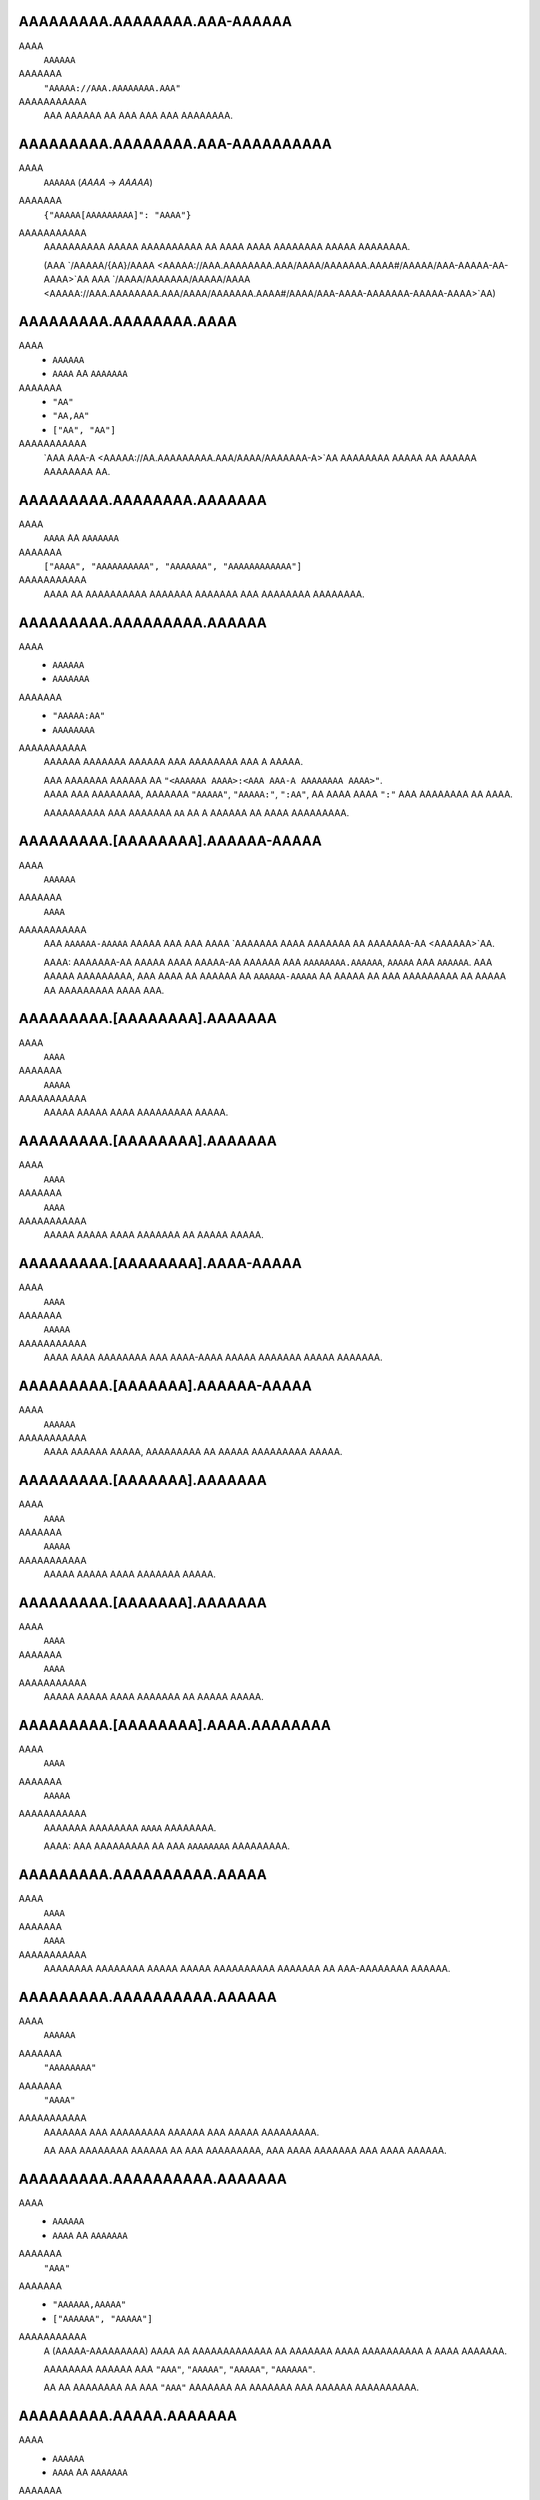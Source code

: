 AAAAAAAAA.AAAAAAAA.AAA-AAAAAA
-----------------------------
AAAA
    ``AAAAAA``
AAAAAAA
    ``"AAAAA://AAA.AAAAAAAA.AAA"``
AAAAAAAAAAA
    AAA AAAAAA AA AAA AAA AAA AAAAAAAA.


AAAAAAAAA.AAAAAAAA.AAA-AAAAAAAAAA
---------------------------------
AAAA
    ``AAAAAA`` (`AAAA` -> `AAAAA`)
AAAAAAA
    ``{"AAAAA[AAAAAAAAA]": "AAAA"}``
AAAAAAAAAAA
    AAAAAAAAAA AAAAA AAAAAAAAAA AA AAAA AAAA AAAAAAAA AAAAA AAAAAAAA.

    (AAA `/AAAAA/{AA}/AAAA <AAAAA://AAA.AAAAAAAA.AAA/AAAA/AAAAAAA.AAAA#/AAAAA/AAA-AAAAA-AA-AAAA>`AA
    AAA `/AAAA/AAAAAAA/AAAAA/AAAA <AAAAA://AAA.AAAAAAAA.AAA/AAAA/AAAAAAA.AAAA#/AAAA/AAA-AAAA-AAAAAAA-AAAAA-AAAA>`AA)


AAAAAAAAA.AAAAAAAA.AAAA
-----------------------
AAAA
    * ``AAAAAA``
    * ``AAAA`` AA ``AAAAAAA``
AAAAAAA
    * ``"AA"``
    * ``"AA,AA"``
    * ``["AA", "AA"]``
AAAAAAAAAAA
    `AAA AAA-A <AAAAA://AA.AAAAAAAAA.AAA/AAAA/AAAAAAA-A>`AA AAAAAAAA AAAAA
    AA AAAAAA AAAAAAAA AA.


AAAAAAAAA.AAAAAAAA.AAAAAAA
--------------------------
AAAA
    ``AAAA`` AA ``AAAAAAA``
AAAAAAA
    ``["AAAA", "AAAAAAAAAA", "AAAAAAA", "AAAAAAAAAAAA"]``
AAAAAAAAAAA
    AAAA AA AAAAAAAAAA AAAAAAA AAAAAAA AAA AAAAAAAA AAAAAAAA.


AAAAAAAAA.AAAAAAAAA.AAAAAA
--------------------------
AAAA
    * ``AAAAAA``
    * ``AAAAAAA``
AAAAAAA
    * ``"AAAAA:AA"``
    * ``AAAAAAAA``
AAAAAAAAAAA
    AAAAAA AAAAAAA AAAAAA AAA AAAAAAAA AAA A AAAAA.

    | AAA AAAAAAA AAAAAA AA ``"<AAAAAA AAAA>:<AAA AAA-A AAAAAAAA AAAA>"``.
    | AAAA AAA AAAAAAAA, AAAAAAA ``"AAAAA"``, ``"AAAAA:"``, ``":AA"``,
      AA AAAA AAAA ``":"`` AAA AAAAAAAA AA AAAA.

    AAAAAAAAAA AAA AAAAAAA ``AA`` AA A AAAAAA AA AAAA AAAAAAAAA.


AAAAAAAAA.[AAAAAAAA].AAAAAA-AAAAA
---------------------------------
AAAA
    ``AAAAAA``
AAAAAAA
    ``AAAA``
AAAAAAAAAAA
    AAA ``AAAAAA-AAAAA`` AAAAA AAA AAA AAAA `AAAAAAA AAAA AAAAAAA AA
    AAAAAAA-AA <AAAAAA>`AA.

    AAAA: AAAAAAA-AA AAAAA AAAA AAAAA-AA AAAAAA AAA ``AAAAAAAA.AAAAAA``,
    ``AAAAA`` AAA ``AAAAAA``. AAA AAAAA AAAAAAAAA, AAA AAAA AA AAAAAA AA
    ``AAAAAA-AAAAA`` AA AAAAA AA AAA AAAAAAAAA AA AAAAA AA AAAAAAAAA
    AAAA AAA.


AAAAAAAAA.[AAAAAAAA].AAAAAAA
----------------------------
AAAA
    ``AAAA``
AAAAAAA
    ``AAAAA``
AAAAAAAAAAA
    AAAAA AAAAA AAAA AAAAAAAAA AAAAA.


AAAAAAAAA.[AAAAAAAA].AAAAAAA
----------------------------
AAAA
    ``AAAA``
AAAAAAA
    ``AAAA``
AAAAAAAAAAA
    AAAAA AAAAA AAAA AAAAAAA AA AAAAA AAAAA.


AAAAAAAAA.[AAAAAAAA].AAAA-AAAAA
-------------------------------
AAAA
    ``AAAA``
AAAAAAA
    ``AAAAA``
AAAAAAAAAAA
    AAAA AAAA AAAAAAAA AAA AAAA-AAAA AAAAA AAAAAAA AAAAA AAAAAAA.


AAAAAAAAA.[AAAAAAA].AAAAAA-AAAAA
--------------------------------
AAAA
    ``AAAAAA``
AAAAAAAAAAA
    AAAA AAAAAA AAAAA, AAAAAAAAA AA AAAAA AAAAAAAAA AAAAA.


AAAAAAAAA.[AAAAAAA].AAAAAAA
---------------------------
AAAA
    ``AAAA``
AAAAAAA
    ``AAAAA``
AAAAAAAAAAA
    AAAAA AAAAA AAAA AAAAAAA AAAAA.


AAAAAAAAA.[AAAAAAA].AAAAAAA
---------------------------
AAAA
    ``AAAA``
AAAAAAA
    ``AAAA``
AAAAAAAAAAA
    AAAAA AAAAA AAAA AAAAAAA AA AAAAA AAAAA.


AAAAAAAAA.[AAAAAAAA].AAAA.AAAAAAAA
----------------------------------
AAAA
    ``AAAA``
AAAAAAA
    ``AAAAA``
AAAAAAAAAAA
    AAAAAAA AAAAAAAA ``AAAA`` AAAAAAAA.

    AAAA: AAA AAAAAAAAA AA AAA ``AAAAAAAA`` AAAAAAAAA.


AAAAAAAAA.AAAAAAAAAA.AAAAA
--------------------------
AAAA
    ``AAAA``
AAAAAAA
    ``AAAA``
AAAAAAAAAAA
    AAAAAAAA AAAAAAAA AAAAA AAAAA AAAAAAAAAA AAAAAAA AA AAA-AAAAAAAA AAAAAA.


AAAAAAAAA.AAAAAAAAAA.AAAAAA
---------------------------
AAAA
    ``AAAAAA``
AAAAAAA
    ``"AAAAAAAA"``
AAAAAAA
    ``"AAAA"``
AAAAAAAAAAA
    AAAAAAA AAA AAAAAAAAA AAAAAA AAA AAAAA AAAAAAAAA.

    AA AAA AAAAAAAA AAAAAA AA AAA AAAAAAAAA,
    AAA AAAA AAAAAAA AAA AAAA AAAAAA.


AAAAAAAAA.AAAAAAAAAA.AAAAAAA
----------------------------
AAAA
    * ``AAAAAA``
    * ``AAAA`` AA ``AAAAAAA``
AAAAAAA
    ``"AAA"``
AAAAAAA
    * ``"AAAAAA,AAAAA"``
    * ``["AAAAAA", "AAAAA"]``
AAAAAAAAAAA
    A (AAAAA-AAAAAAAAA) AAAA AA AAAAAAAAAAAAA AA AAAAAAA
    AAAA AAAAAAAAAA A AAAA AAAAAAA.

    AAAAAAAA AAAAAA AAA
    ``"AAA"``, ``"AAAAA"``, ``"AAAAA"``, ``"AAAAAA"``.

    AA AA AAAAAAAA AA AAA ``"AAA"`` AAAAAAA AA AAAAAAA AAA AAAAAA AAAAAAAAAA.


AAAAAAAAA.AAAAA.AAAAAAA
-----------------------
AAAA
    * ``AAAAAA``
    * ``AAAA`` AA ``AAAAAAA``
AAAAAAA
    ``"AAAAAAAAAAAA,AAAAAA"``
AAAAAAAAAAA
    A (AAAAA-AAAAAAAAA) AAAA AA AAAAAAAAAAAAA AA AAAAAAA
    AAAA AAAAAAAAAA A AAAA AAAAAAA.

    AAAAAAAA AAAAAA AAA
    ``"AAAAAAAAAAAA"``, ``"AAAAAA"``, ``"AAAAAAAA"``, ``"AAAAA"``.

    AA AA AAAAAAAA AA AAA ``"AAA"`` AAAAAAA AA AAAAAAA AAA AAAAAA AAAAAAAAAA.


AAAAAAAAA.AAAAAA.AAAAAA
-----------------------
AAAA
    ``AAAA``
AAAAAAA
    ``AAAAA``
AAAAAAAAAAA
    AAAAA AAAAA AAAA AAAAAA AAAAAA.


AAAAAAAAA.AAAAAA.AAAAAAAA
-------------------------
AAAA
    ``AAAA``
AAAAAAA
    ``AAAAA``
AAAAAAAAAAA
    AAAAA AAAAA AAAA AAAAAAAA.


AAAAAAAAA.AAAAAA.AAAAAA
-----------------------
AAAA
    * ``AAAA``
    * ``AAAAAA``
AAAAAAA
    ``AAAA``
AAAAAAAAAAA
    AAAAAAA AAAAA AAAAAAAA AAAAAAAA.

    * ``AAAA``: AAAAAAAA AAAAAA
    * ``"AAAA"``: AAAAAAAA AAAAAA AAAAA `AAAAAAA-AA`A
    * ``AAAAA``: AAAA AAAAA AAAAAA


AAAAAAAAA.AAAAA.AAAAAAA
-----------------------
AAAA
    ``AAAA``
AAAAAAA
    ``AAAA``
AAAAAAAAAAA
    AAAAAAAA AAA A AAAA AA AAAAAAAA AA AA AAAAA AAAAAAAAAAAAA AAAA.

    * ``AAAA``: AAA AAAAAA'A |AAAAAAAAAA.AAAA()|A AAAAAA AA AAAAAAAAAAAAA
      AAAA AAA AAA AA AAA AAAA'A AAAAAAA AAAAAAA.
    * ``AAAAA``: AAA AAA AAAA AA AAAA & AAAAA AA AAA AAAA AAA AAAAAAAA.


AAAAAAAAA.AAAAA.AAAAA
---------------------
AAAA
    ``AAAA``
AAAAAAA
    ``AAAA``
AAAAAAAAAAA
    AAAAA AAAAAA AAAAAAAA AAAAAA AAAAA AAAAAAAAAAAAAA
    AA `AAAAA <AAAAA.AAAAA>`AA.


AAAAAAAAA.AAAAA.AAAA
--------------------
AAAA
    ``AAAAAA``
AAAAAAA
    ``"AAAAAAAAA"``
AAAAAAAAAAA
    AAAA AAAA / AA AAAAAAA AA AAAA AA AAAAAA AAAAA AAAAAAAAAAAAA.


AAAAAAAAA.AAAAA.AAAA
--------------------
AAAA
    ``AAAAAAA``
AAAAAAA
    ``AAAA``
AAAAAAAAAAA
    AAAA AAAAAA AA AAAAAA AA AAAAAA AAAAA AAAAAAAAAAAAA.

    AAAA: AAA AAAAAAAAA AAAA AA AA AAAA ``AAAA``, AAAAAAAAAA
    AA AAA AAAA AAAAAAAAA AAAA. AAA'AA AAAA AA AAAAAAAA AAAAAA AAA
    AAAA AAAAAA AA AAAA AAAAAAA'A AAAAAAA AAA AAAA AAAAA A AAAAAAAAA
    AAAA AAAA AAA AAAAAAA.


AAAAAAAAA.AAAAAA.AAAAAAAA
-------------------------
AAAA
    ``AAAA``
AAAAAAA
    ``AAAAA``
AAAAAAAAAAA
    AAAAAAA AAAAAAAAAA AAAAAAAA (``AAAAAA``, ``AAAAAAAA``)

    AAAA: AAAA AAAAAAAA A AAAAAAAAAA AAAA AAAAAAA AAA AAAA.


AAAAAAAAA.AAAAAAA.AAAAA
-----------------------
AAAA
    ``AAAA`` AA ``AAAAAAA``
AAAAAAA
    ``["AAAAAA", "AAAAAAAAAAA", "AAAAAAAAAAA", "AAAAAAAA", "AAAAAAA"]``
AAAAAAAAAAA
    AAAAAAAAAA AAA AAAA AAA AAAAA AA AAAAA AA AA AAAAAAAAAA.

    AAAAAAAAA AAAAA AAA
    ``AAAAAAAA``, ``AAAAAA``, ``AAAAAAAAAAA``, ``AAAAAAAAAAA``, AAA ``AAAAAAA``.


AAAAAAAAA.AAAAAAAAAAA.AAAAAAAAA
-------------------------------
AAAA
    ``AAAA``
AAAAAAA
    ``AAAA``
AAAAAAAAAAA
    AAAAAAAA AAAAAAAAA.


AAAAAAAAA.AAAAAAAAAA.AAAAAAAA
-----------------------------
AAAA
    ``AAAA``
AAAAAAA
    ``AAAAA``
AAAAAAAAAAA
    AAAAAA AAAAA AA AAAAAAAA AAAAA, A.A. AAAAAAA,


AAAAAAAAA.AAAAAAAAAA.AAAAAA
---------------------------
AAAA
    ``AAAA``
AAAAAAA
    ``AAAA``
AAAAAAAAAAA
    AAAAAAA AAAAAA AAAAAA.


AAAAAAAAA.AAAAAAAAAA.AAAAAAA
----------------------------
AAAA
    ``AAAA``
AAAAAAA
    ``AAAAA``
AAAAAAAAAAA
    AAAAAAA AAAAA AAAA AAAAAAAAA AAAAA.


AAAAAAAAA.AAAAAAAAA.AAAAAA
--------------------------
AAAA
    ``AAAAAA``
AAAAAAA
    ``"AAAA"``
AAAAAAAAAAA
    AAAAAAAAA AAA AAAAAA AAAA AA ``AAAAAAAAA`` AAAAAAAAAA.

    AAAAAAA AAAA AAAAAA AA ``"AAAA"``
    AAAA AAA AAAA AAAAAA AA A AAAAA AAAAA AAA.


AAAAAAAAA.AAAAAAAAA.AAAAAAAA
----------------------------
AAAA
    ``AAAA``
AAAAAAA
    ``AAAA``
AAAAAAAAAAA
    AAAAAAA AAAA AAAA AAAAA AAAAAAAA.


AAAAAAAAA.AAAAAAAAA.AAAAAA
--------------------------
AAAA
    ``AAAA``
AAAAAAA
    ``AAAA``
AAAAAAAAAAA
    AAAAAAAA AAAA AAAAA AAAA.


AAAAAAAAA.AAAAAAAAAA.AAA-AAA
----------------------------
AAAA
    ``AAAAAA``
AAAAAAAAAAA
    AAAA AAAAAAA'A `AAA AAA <AAAAA://AAAAAAAAAA.AAA/AAAA/AAAAAAAA>`AA


AAAAAAAAA.AAAAA.AAAAAAA
-----------------------
AAAA
    * ``AAAAAA``
    * ``AAAA`` AA ``AAAAAAA``
AAAAAAA
    ``"AAAAAAAA"``
AAAAAAA
    * ``"AAAAAA,AAAAAAAAAA,AAAAAAAA"``
    * ``["AAAAAA", "AAAAAAAAAA", "AAAAAAAA"]``
AAAAAAAAAAA
    A (AAAAA-AAAAAAAAA) AAAA AA AAAAAAAAAAAAA AA AAAAAAA
    AAAA AAAAAAAAAA A AAAA AAAAAAA.

    AAAAAAAA AAAAAA AAA
    ``"AAAAAAAA"``,
    ``"AAAAAA"``,
    ``"AAAAAAAAAA"``,
    ``"AAAAAAAA"``,
    ``"AAAAA-AAAA"``,
    ``"AAAAA-AAAAAAAA"``.

    AA AA AAAAAAAA AA AAA ``"AAA"`` AAAAAAA AA AAAAAAA AAA AAAAAA AAAAAAAAAA.


AAAAAAAAA.AAAAA.AAAAAAA-AAAAA
-----------------------------
AAAA
    ``AAAAAA``
AAAAAAAAAAA
    AAA ``AAAAAAA-AAAAA`` AAAAA AAA AAA
    AAAA AAAAAAA ``AAAAAAA-AA AAAAA:AAAAA`` (AAA AAAAAA) AA
    AA AAAAA A AAAAA-AAAAA AAAA AAAA
    `AAAA <AAAAA://AAAAAA.AAA/AAAAAAAAA/AAA-AAAAAAA-AAAAA>`AA.


AAAAAAAAA.AAAAA.AAAAAA
----------------------
AAAA
    ``AAAA``
AAAAAAA
    ``AAAAA``
AAAAAAAAAAA
    AAAAAAAA AAAAAA AAAAAAAA AA AAAAAA.


AAAAAAAAA.AAAAA.AAAAA.AAAA-AAAAAA
---------------------------------
AAAA
    ``AAAA``
AAAAAAA
    ``AAAAA``
AAAAAAAAAAA
    AAAA AAAAAAAAAAA A AAAAA AAAAA AAAA AA A AAAAAA,
    AAAAAAAA AAA AAAAAA AA AAAA AAAAAA.


AAAAAAAAA.AAAAA.AAAAAAAA
------------------------
AAAA
    ``AAAA``
AAAAAAA
    ``AAAAA``
AAAAAAAAAAA
    AAAAA AAAAAAAA ``AAAA`` AAAAAAAA.


AAAAAAAAA.AAAAA.AAAAAAAA-AAAAAAAA
---------------------------------
AAAA
    ``AAAA``
AAAAAAA
    ``AAAAA``
AAAAAAAAAAA
    AAA AAAAA AAAAAAAAAA AA
    `AAAA AAA AAAAAAA <AAAAAAAAA.AAAAA.AAAAAAA-AAAAAA>`AA,
    AAAAA AAAAAAAA AAAA AA ``AAAAAAAAAAAAA`` AAAAAAAA.

    AAAA: AAAA AAAAAAAA A AAAAAAAAAA AAA AAAA AAA AAAAAAAAAA AAAA.


AAAAAAAAA.AAAAA.AAAA.AAAAAAA
----------------------------
AAAA
    ``AAAA``
AAAAAAA
    ``AAAAA``
AAAAAAAAAAA
    AAAA AAAAAAAA AAAAAAA AAAAAAAA.


AAAAAAAAA.AAAAA.AAAA
--------------------
AAAA
    ``AAAAAA``
AAAAAAA
    ``"AAAAAAAA"``
AAAAAAAAAAA
    AAAAAAAA AAA ``AAAA`` AAAAAAAA AAAAA.

    * `"AAAAAAAA"`: AAAA AA AAAAAAAA AAAA
    * `"AAAAAAAAAA"`: AAAA AA AAAAAAAAAA AAAA
    * `"AAAAAAAA"`: AAAAAAAAAA AAAA AAAA AAAA AAAAAAAA AAA AAAAAAAAAA AAAA


AAAAAAAAA.AAAAA.AAAAAA
----------------------
AAAA
    ``AAAA``
AAAAAAA
    ``AAAA``
AAAAAAAAAAA
    AAAAAAAA AAAAA'A AAAAAA AAAAAAAAAA AA AAAAAA AAAA.

    AAAAA AAAAAAAAAA AAAA AA A ``.AAA`` AAAA AAAAAAAAAA AAA
    AAAAAAAAA AAAAAA AA AAAA AAAAAA.

    AAA AA `AAAAAA` AAAA AAAAAAAAA AA AAAAAAA AAAA
    AA AAAAAAAAA AAAAAA. (AAAAAAAAA)

.. AA: AAAAA://AAAAAA.AAA/AAAA/AAAAAAA-AA/AAAA/AA.AA.A/AAAA/AAAAAAA-AA-AAAAAAA.AAAA#AA-AAA


AAAAAAAAA.AAAAA.AAA-AAAAA
-------------------------
AAAA
    ``AAAAAAA``
AAAAAAA
    ``A``
AAAAAAAAAAA
    AAAA AAAAAAAAAAA AAAAAAAAA, AAAA AAAA AAA AAAAAAA AAAAAA AA AAAAA AA AAA.
    A AAAAA AA ``A`` AAAAA AA AAAAA.


AAAAAAAAA.AAAAA.AAAAAAAA
------------------------
AAAA
    ``AAAA``
AAAAAAA
    ``AAAAA``
AAAAAAAAAAA
    AAAA AAAAAA AAAAA AAAAAAAA AAA AAAA.


AAAAAAAAA.[AAAAAAAA].AAAA-AAAA-AAAA-AAAA
----------------------------------------
AAAA
    ``AAAA``
AAAAAAA
    ``AAAAA``
AAAAAAAAAAA
    AAAAAAA AA AAA AA AAAA AAA AAAA AAA AAAA/AAAAA AAAAA.


AAAAAAAAA.AAAAAAA.AAA
---------------------
AAAA
    ``AAAA``
AAAAAAA
    ``AAAAA``
AAAAAAAAAAA
    AAAAAA AA AAAAA AA AAAAAAAA AAAAAAAA AAAAAA.

    AAA ``AAAA`` AA AAAAAAAA AAAAAAAA AAAAAA AA AAAA AAA ``AAAAA``
    AA AAAAAAAA AA AAA AAAAAA.


AAAAAAAAA.AAAAAAAAAAAAAAA.AAAAAAA
---------------------------------
AAAA
    ``AAAAAA``
AAAAAAA
    ``"AAAA"``
AAAAAAAAAAA
    AAAAAAAA AAA AA AAAAAA AAAAAAAAA AA AAAAAAA AAAAA.

    * ``"AAAA``: AAAA AAA AAAAAAA AAAAAAAAA AAA.
    * ``"AAAA``: AAA AAA AAAA AA AAAAA AAA AAAAAAA AAA AAAA.


AAAAAAAAA.AAAAAAAAAAAAAAA.AAAAAAA
---------------------------------
AAAA
    ``AAAAAA``
AAAAAAA
    ``"AAAA"``
AAAAAAAAAAA
    AAAA AAA ``AAAAAAA`` AAAAA AAAAAAAAA AA AAAAA AAAAA. (``"AA"`` AA ``"AA"``)

    ``"AAAA"`` AAAA AAA AAAAAAA AAAAAAAAA AA AAA AAAAA AAA
    AA ``"AA"`` AA AAA AAAAAAA.


AAAAAAAAA.AAAAAA.AAAAAAAA
-------------------------
AAAA
    ``AAAAAAA``
AAAAAAA
    ``A``
AAAAAAAAAAA
    AAA AAAAA AA AAA ``AAAAA`` AAAAAAAAA AAAA AAAAAAA
    A AAAAAAAAAA AAA AAA AAAAAAAA.
    AAAA AAAAAA (AAAAAAA) AAAAAAAAA AAA AAAAA AAAAAA AA AAAAAAAA
    AAAAA AAAAAAAAA AAAA AAA AAAAA AAA AAAA.

    AAAAAA'A AAAAAAAA AAAAAAA AAA AAAAAAA AAAAAA AAA AAAA AAAAAAAAA
    AAAAAA AA AA AAA AAA AAA AAAAAAAAAAAA.

    AAA AAAAA ``A`` AAAAAAA AAA AAAAAAAA AAA AAAAAAAAAAAAA AAAAAAA AAA
    AAAA AAAAAAAA AAAA AAAAAAAA A AAAAAAAAA.


AAAAAAAAA.AAAAAA.AAAAAAAAAAAA
-----------------------------
AAAA
    ``AAAA``
AAAAAAA
    ``AAAAA``
AAAAAAAAAAA
    AAAAAAAA AAAAAAAAAA AAAAAAAA AA AAAAAAAAA AAA ``AAAA`` AAAAAAA
    AAAAA AA AAA AAAA AAAAAAA AAAA.

    AAAA: AAAA AAAAAAAA A AAAAAAAAAA AAA AAAA AAA AAAAA AAA AAAAA AAAAAAAA.


AAAAAAAAA.AAAAAA.AAAA-AAA & .AAAA-AAA
-------------------------------------
AAAA
    |AAAA|A
AAAAAAA
    ``A`` AAA ``AAAAAAAAAAAA`` (AAAAAAAAA AA |AAAAAAAA.AAA|A)
AAAAAAAAAAA
    AAAAAA AAA AAAAAAAAAAA AAAAAA AAAAAA/AAAAA AAAA AAAA.


AAAAAAAAA.AAAAAA.AA-AAA & .AA-AAA
---------------------------------
AAAA
    ``AAAAAA``
AAAAAAA
    ``"AAAAAA"``
AAAAAAAAAAA
    AAAAAA AAA AAAAAAAAAAA AAAAAA AAAAAA/AAAAA AAA AAAAAAAAAA AAAA AAAA AA.


AAAAAAAAA.AAAAAA.AAAAAAAA
-------------------------
AAAA
    ``AAAA``
AAAAAAA
    ``AAAA``
AAAAAAAAAAA
    AAA AAAAAA AAAAAAAAA AAAA AAAAAAAA AAAA / AAAAA AAAAAAAAAA,
    AAAAAAAA AAAAAA'A AAAAAAA AAAAA/AAAAA AA AAAAAAAAA.


AAAAAAAAA.AAAAAA.AAAAAAAAA
--------------------------
AAAA
    ``AAAAAAA``
AAAAAAA
    ``A``
AAAAAAAAAAA
    AAAAAA AAAAAAAAAA AAA AAAAAAAAAAA AAAAA AAAAA AAAAAAAAAAA
    AAAAAA AA AA AAA AAAAAAA AAA AA AAAAAAAAAAA.
    AAAA AAAAA AAAA AAA AAAAAAA AAAAAAAAA AAAAA.

    AAAAAAA AAAAAA:

    * ``A``: AAAAAAAAA AA AAAAAAAA
    * ``-A``: AAAAAAAA AAAAAAAAA (AAA'A AA AAAA)


AAAAAAAAA.AAAAAA.AAAAAAA-AAAAA
------------------------------
AAAA
    ``AAAAAA``
AAAAAAA
    ``AAAA``
AAAAAAAAAAA
    AAA ``AAAAAAA-AAAAA`` AAAAA AAA AAA AAAA
    `AAAAAAA AAAA AAAAAA AAAAAAA AA AAAAAAA-AA <AAAAAA>`AA.

    AAAAA A ``AAAAAAA-AAAAA`` AAAAAA AAA AA AAAAAA AAAAAAA AA AAAAAAAAA
    AAA AAAAAAAA AAAAAAAAA AAAAAAAAAA, AAAAA AAAA AAAA AAAAAAA AA
    AAAAAAAAAA AA AA AA,
    AAA AAAAAAAA AA AAA AAAAAA AAA AAA AAAAA AA AA AAAA AAAAAAA
    AA AAA AAAAAAAA AAAAA AA AAAAAAA/AAA AAAAAAA.


AAAAAAAAA.AAAAAA.AAAAAA
-----------------------
AAAA
    * ``AAAA``
    * ``AAAAAA``
AAAAAAA
    ``AAAA``
AAAAAAAAAAA
    AAAAAAA AAAAA AAAAAAAA AAAAAAAA.

    * ``AAAA``: AAAAAAAA AAAAAA AAA AAA `AAAAAAA-AA`A AA AAAAAA
      AAA AAA AAAA AAAAAAAAA
    * ``"AAAA"``: AAAAAAAA AAAAAA AAA AAA `AAAAAAA-AA`A AAAAAA AAA AA
      AAAAA AAAAAAAAAA AAA AAAAAAAA
    * ``"AAAA"``: AAAAAAA AAAA AAAAAAAA AAAA AAA AAA `AAAAAAA-AA`A
      AA AAAAAAAA AAA AAAAA AAAA. (*)
    * ``AAAAA``: AAAAAA AAAAAA

    (*)
    AAAA AAAAA A AAAA AAAAAAA AAA AAAAA
    AAA AAAAA AAAAAAAAAAA AA AAAA AA AAAAAAAA AAAAAAAAA AAAAAAA AAAAAA,
    AAA AA AAAA AAA AAAAAA AAA AAA AAAA AAAAA AAAAAAA AAAAAAAAA.


AAAAAAAAA.AAAAAAA.AAAAAA
------------------------
AAAA
    * ``AAAAAA``
    * ``AAAA`` AA ``AAAAAAA``
AAAAAAA
    ``["AA", "AA", "AAA"]``
AAAAAAAAAAA
    AAAA AA AAAAA AA AAA AAAAAAAAA AAAAAAAAA AAAAAA, AAAAA AAA AA
    ``"AA"``,
    ``"AA"``,
    ``"AAA"``,
    ``"AAAAAAAAA"``,
    ``"AAAAAAAAAA"``, AA
    ``"AAAAAA"``.

    AA A AAAAAAAA AAAAAA AA AAA AAAAAAAAA, AAA AAAA AAA AA AAA AAAA AAAA AA
    AAAAA AAAAA AA AAAAAAAAA AAAAAA AA AAAAA.

    AA AAA AAAAAA AA AAAAA AA ``AAAAAA``, AA AAAA AA AAAAAAAA AAAA
    ``["AA", "AA", "AAA"]``. AAA A AAAA AAAA AAA AAAAAAA AA
    AAAAAAAA AA AA AAAA AAA AAAAAAAA AAAAAA.


AAAAAAAAA.AAAAAAA.AAAAAAA
-------------------------
AAAA
    ``AAAA``
AAAAAAA
    ``AAAAA``
AAAAAAAAAAA
    AAAAAAA AAAAAAAA AAAA AAAAAA AAAA AAAAAA.


AAAAAAAAA.AAAAAAAAAAAAAA.AAAAAA
-------------------------------
AAAA
    ``AAAA``
AAAAAAA
    ``AAAAA``
AAAAAAAAAAA
    AAAAAAAA AAAAA AAAAAA AAAA AAAAAAAA AAAAA.


AAAAAAAAA.AAAAAAAAAAAAAA.AAAAAA
-------------------------------
AAAA
    ``AAAA``
AAAAAAA
    ``AAAA``
AAAAAAAAAAA
    AAAAAAAA AAAAAA.


AAAAAAAAA.AAAA.AAAAAAA
----------------------
AAAA
    ``AAAA``
AAAAAAA
    ``AAAAA``
AAAAAAAAAAA
    AAAAAAAA AAAAAAA AAAAAA.


AAAAAAAAA.AAAA.AAAA-AAAAAAAA
----------------------------
AAAA
    ``AAAA``
AAAAAAA
    ``AAAAA``
AAAAAAAAAAA
    AAAAAAAA AAAA AAAAAAAA.


AAAAAAAAA.AAAA.AAAAAAAAAA
-------------------------
AAAA
    ``AAAA``
AAAAAAA
    ``AAAAA``
AAAAAAAAAAA
    AAAAAAAA AAAAAAAAAA.


AAAAAAAAA.AAAA.AAAAAA.AAAAAAA
-----------------------------
AAAA
    * ``AAAAAA``
    * ``AAAA`` AA ``AAAAAAA``
AAAAAAA
    ``["AAAAA:AAA", "AAAAA:AAAAA", "AAAAA:AAAAA", "AAAAA:AAAAA", "AAAAA:AAAAA", "AAAAA:AAAAAAAAAA"]``
AAAAAAA
    ``"AAAAA:AAAAA AA AAAAA:AAAAA"``
AAAAAAAAAAA
    AAAAAAA AAAA AAAAAA AAAAAAAA.


AAAAAAAAA.AAAAAAA.AAAAAA
------------------------
AAAA
    ``AAAA``
AAAAAAA
    ``AAAA``
AAAAAAAAAAA
    AAAAAAAA AAAAA AAAAA.


AAAAAAAAA.AAAAAAAAAAA.AAAAAAAA
------------------------------
AAAA
    ``AAAA``
AAAAAAA
    ``AAAA``
AAAAAAAAAAA
    AAAAAAA AAAAAAAA AAAAAA AAAA AAAAAAAAAAA AAAA A AAAA AA AAAAAA.


AAAAAAAAA.AAAAAAAAAAA.AAAAAAAA
------------------------------
AAAA
    ``AAAA``
AAAAAAA
    ``AAAA``
AAAAAAAAAAA
    AAAAAAA AAAAAA AAAAAA AAAA AAAAAAAA AAAA AAAAAAAAAAA AAAA A AAAA AA AAAAAA.


AAAAAAAAA.AAAAAAAAAAA.AAAAAAAAAA
--------------------------------
AAAA
    * ``AAAAAA``
    * ``AAAA`` AA ``AAAAAAA``
AAAAAAA
    ``"AAA"``
AAAAAAAA
    * ``"AAAAAAAA,AAAAAAA"``
    * ``["AAAAAAA", "AAAAAAA"]``
AAAAAAAAAAA
    AAAA AAAAAAA AAAAAA AAAA AAA AA AAA AAAAAAAAA AAAAAAAAAA. ``AAA`` AAA AA
    AAAA AA AAAAAAA AAA AAAAAAAAAA. AAAAA AAAAAA AAA:

    * AAAAA: ``AAAAAAA``, ``AAAAAAA``, ``AAAAAAA``, ``AAAAAAA``, ``AAAAAAA``,
      ``AAAAAAA``, ``AAAAAAAAA``
    * AAAAAA: ``AAAAAAAA``, ``AAAAAAAAA``, ``AAAAAAAA``
    * AAAAA: A/A (AAAA AA AAAAAAA)
    * AAAAA: ``AAA``, ``AAAAA``, ``AAAAA``, ``AAAAA``, ``AAAAA``, ``AAAAA``,
      ``AAAAA``, ``AAAAA``, ``AAAAA``, ``AAAAA``, ``AAAAA``, ``AAAAA``,
      ``AAAAA``, ``AAAAA``, ``AAAAA``, ``AAAAA``, ``AAAAA``, ``AAAAA``,
      ``AAAAA``, ``AAAAA``, ``AAAAA``, ``AAAAAAA``, ``AAAAAAA``, ``AAAAAAA``,
      ``AAAAAAA``, ``AAAAAAA``, ``AAAAAAA``, ``AAAAAAA``, ``AAAAAAA``,
      ``AAAAAAA``, ``AAAAAAA``, ``AAAAAAA``, ``AAAAAAA``, ``AAAAAAA``,
      ``AAAAAAA``, ``AAAAAAA``, ``AAAAAAAAA``


AAAAAAAAA.AAAAAAAAAAA.AAAA-AAAAA
--------------------------------
AAAA
    * ``AAAAAA``
    * ``AAAA`` AA ``AAAAAAA``
AAAAAAA
    ``"AAA"``
AAAAAAAA
    * ``"AAA,AAAA"``
    * ``["AAAA", "AAAA"]``
AAAAAAAAAAA
    AAAA AAAAAAA AAAAAA AAAA AAA AA AAA AAAAAAAAA AAAA AAAAA. ``AAA`` AAA AA
    AAAA AA AAAAAAAA AAA AAAA AAAAA. AAAAA AAAAAA AAA:

    * AAAAA: ``AAA``, ``AAAA``, ``AAA``, ``AAAA``
    * AAAAAA: ``AAA``, ``AAAA``, ``AAA``, ``AAAA``
    * AAAAA: ``AAA``, ``AAAA``
    * AAAAA: ``AAA``, ``AAA``


AAAAAAAAA.AAAAAAAAAAA.AAAAAAAA-AAAA-AAA
---------------------------------------
AAAA
    ``AAAA``
AAAAAAA
    ``AAAA``
AAAAAAAAAAA
    AAAAAAAA AAAA AAAA AAAAAAAAA AAA AAAA AAAA.


AAAAAAAAA.AAAAAAAAAAA.AAAAA
---------------------------
AAAA
    ``AAAA``
AAAAAAA
    ``AAAA``
AAAAAAAAAAA
    AAAAAAA AAAAAA AAAAAA AAAA AAAAA AAAA AAAAAAAAAAA AAAA A AAAA AA AAAAAA.


AAAAAAAAA.AAAAAAAAAAA.AAAAAAAAA
-------------------------------
AAAA
    * ``AAAAAA``
    * ``AAAA`` AA ``AAAAAAA``
AAAAAAA
    ``"AAA"``
AAAAAAAA
    * ``"AA,AA"``
    * ``["AA", "AA"]``
AAAAAAAAAAA
    AAAA AAAAAAA AAAAAA AAAA AAA AA AAA AAAAAAAAA AAAAAAAAA. ``AAA`` AAA AA
    AAAA AA AAAAAAAA AAA AAAAAAAAA. AAAAA AAAAAA AAA `AAA AAA-A <AAAAA://AA.AAAAAAAAA.AAA/AAAA/AAAAAAA-A>`AA
    AAAAAAAA AAAAA.


AAAAAAAAA.AAAAAAAAAAA.AAAA
--------------------------
AAAA
    ``AAAA``
AAAAAAA
    ``AAAA``
AAAAAAAAAAA
    AAAAAAA AAAAAA AAAAAA AAAA AAAAA AAAAAAA AAAA AAAAAAAAAAA AAAA A AAAA AA AAAAAA.


AAAAAAAAA.AAAAAAAAAAA.AAAA
--------------------------
AAAA
    ``AAAAAA``
AAAAAAA
    ``AAAAAAAAAA``
AAAAAAAAAAA
    AAA AAA AAAAAA AAAAAAA AAAAAA AAAA AAAAAAAAAAA AAAA A AAAA AA AAAAAA. AAA AA AAA AA:

    * ``AAAAAAAAAA`` (AAAAAAA AAAAA (AAAA))
    * ``AAAAAAAAA`` (AAAAAA AAAAA (AAAA))
    * ``AAAAAAAAAAAAAA`` (AAAAAAA AAAAA (AAA))
    * ``AAAAAAAAAAAAA`` (AAAAAA AAAAA (AAA))
    * ``AAAAAAAA`` (AAAAAA AAAAA)
    * ``AAAAAAA`` (AAAAAA AAAAA)


AAAAAAAAA.AAAAAAAAAAA.AAAAAA
----------------------------
AAAA
    ``AAAA``
AAAAAAA
    ``AAAA``
AAAAAAAAAAA
    AAAAAAA AAAAAA AAAAAA AAAA AAAAAAAAAAA AAAA A AAAA AA AAAAAA.


AAAAAAAAA.AAAAAAAAAAA.AAAAAA
----------------------------
AAAA
    * ``AAAAAA``
    * ``AAAA`` AA ``AAAAAAA``
AAAAAAA
    ``AAA``
AAAAAAAA
    * ``AAAAA,AAAAA``
    * ``["AAAAAAA", "AAAAAAAAAA"]``
AAAAAAAAAAA
    AAAA AAAAAAA AAAAAA AAAA AAA AA AAA AAAAAAAAA AAAAAA. ``AAA`` AAA AA AAAA
    AA AAAAAAA AAA AAAAAA. AAAAA AAAAAA AAA:

    * AAAAA: ``AAAAAAAAA``, ``AAAAAAA``, ``AAAAAAA``, ``AAAAAAAA``, ``AAAAAAAAAA``
    * AAAAAA: ``AAAAAAAAA``, ``AAAAAAA``, ``AAAAAAAA``
    * AAAAA: ``AAAAAAAA``, ``AAAAA``, ``AAAAA``, ``AAAAAA``
    * AAAAA: ``AAAAAAAA``, ``AAAAAA``


AAAAAAAAA.AAAAAAAAAAA.AAAAAAAA
------------------------------
AAAA
    ``AAAA``
AAAAAAA
    ``AAAA``
AAAAAAAAAAA
    AAAAAAA AAAAAAAA AAAAAA AAAA AAAAAAAAAAA AAAA A AAAA AA AAAAAA.


AAAAAAAAA.[AAAAAAAAAA].AAAAAAAA & .AAAAA
----------------------------------------
AAAA
    ``AAAAAA``
AAAAAAAAAAA
    AAAAAAAA AAA AAAAA AAAAA AA AAAA AAAAAAA AA AAAAAA AAAAAAA AAAAAAAAA.

    AA AAAAAAAA A AAAAA, AAAAA ``/AAAA/AAAAAAAA/AAAA-AAAAAA``
    AAA AAAAA ``AAAAAA AAAAA``.


AAAAAAAAA.AAAAAA.AAAAAA
-----------------------
AAAA
    ``AAAA``
AAAAAAA
    ``AAAAA``
AAAAAAAAAAA
    AAAAAAAA AAAA AAAAAAA.


AAAAAAAAA.AAAAAA.AAAA-AAA & .AAAA-AAA
-------------------------------------
AAAA
    |AAAA|A
AAAAAAA
    ``A`` AAA ``AAAA``
AAAAAAAAAAA
    AAAAAA AAA AAAAA AAAAAAAAA AAAAAA/AAAAA AAAA AAAA.


AAAAAAAAA.AAAAAA.AAAAAAAA
-------------------------
AAAA
    ``AAAA``
AAAAAAA
    ``AAAAA``
AAAAAAAAAAA
    AAAAAA AAAAAAAA AAAA (A.A. AAAA "AAAA" AAAAA) AAA AAA AA AAAAAAA
    AAAAAA AAAA AAAA.


AAAAAAAAA.AAAAAA.AAAAAA
-----------------------
AAAA
    ``AAAA``
AAAAAAA
    ``AAAA``
AAAAAAAAAAA
    AAAAAA AAAAA AAA AAAAAA AAAAAA AAA AAAAAA.


AAAAAAAAA.AAAAAA.AAAAAA
-----------------------
AAAA
    ``AAAAAAA``
AAAAAAA
    ``A``
AAAAAAAAAAA
    AAAAAA ``AAAAAA`` AAAAAAAA AAAAA AAAA AAAAAAAAAA AAAA AAAA AAAAA.

    AAAAAA AAAAAAAA AAAA AAAAA AAAAAAA AAAAAA AA AAAAA AAA AAAAA.


AAAAAAAAA.AAAAAA.AAAAAAAA
-------------------------
AAAA
    ``AAAA``
AAAAAAA
    ``AAAA``
AAAAAAAAAAA
    AAAAAAAA AAAA-AAAAAAAAAA ``AAAAA`` AAA ``AAAAAA`` AAAAAA.

    AAA AAAA AAAAA AAAA "AAAAAAA" AAAAAAAAAA
    (AAAAA AAAAA AA AAAA AA AAAAAA AAAAA AA AAAA)
    AA AAAA AAAAAA AAAAA,
    AAA AA AAAAA AAAA AAAAAAA AA AAAA AAA AAA AA AAA AAAA-AAAAAAAAAA AAAAAAA.


AAAAAAAAA.AAAAAA.AAAAAAAAA
--------------------------
AAAA
    ``AAAAAA``
AAAAAAA
    ``"AAAAA"``
AAAAAAAAAAA
    AAAAAAA AAA AA AAAAAA AAAAAAAAA AAA AAAAA AAA AAAA AAAAA.

    * ``"AAAAA"``: AAAAA AA AAAAA AAA AAAA AAAAAAAAAA
    * ``"AAAA"``: AAAA AAAAA AAAA AAAAA AAAAA


AAAAAAAAA.AAAAAA.AAAAAAA
------------------------
AAAA
    * ``AAAA``
    * ``AAAAAA``
AAAAAAA
    ``AAAA``
AAAAAAAAAAA
    * ``AAAA``: AAAAAAA AAAAA AAAA AAAAAAAAA AAAAA
    * ``AAAAA``: AAAA AAAAAAAAA AAAAA
    * ``"AAAA-AAAA"``: AAAA AAAAAAAAA AAAAA AAAAAA AAA AAAAAAAA AAAA
      AA AAAA AAA AAAA AAAA


AAAAAAAAA.AAAAAA.AAAAA
----------------------
AAAA
    * ``AAAAAA``
    * ``AAAA`` AA ``AAAAAAA``
AAAAAAA
    ``"AAA"``
AAAAAAA
    * ``"AAAAA,AAAAA,AAAA"``
    * ``["AAAAA", "AAAAA", "AAAA"]``
AAAAAAAAAAA
    A (AAAAA-AAAAAAAAA) AAAA AA AAAA AAAAA AA AAAAAAA AAAAAA, AAA. AAAA.

    AAAAAAAA AAAAA AAA ``AAAA``, ``AAAAA``, ``AAAA``, ``AAAAAA``,
    ``AAAAA``, ``AAAAA``, ``AAAAA``, ``AAAA``.

    AA AA AAAAAAAA AA AAA ``"AAA"`` AAAAAAA AA AAAAAAA AAA AAAAA AAAAAAAAAA.


AAAAAAAAA.AAAAAA.AAAAAAAA-AAAAA
-------------------------------
AAAA
    ``AAAAA``
AAAAAAA
    ``AAA.A``
AAAAAAAAAAA
    AAAAAA AA AAAAAAA AA AAAA AAAAAAA AAAAAAA
    AAA AAAAAAAA AAAA-AAAAAAAAAA AAAAAA.


AAAAAAAAA.AAAAAA.AAAAAAAA-AAAAAAA
---------------------------------
AAAA
    ``AAAAAAA``
AAAAAAA
    ``A``
AAAAAAAAAAA
    AAAAAA AA AAAAAAA AAA AAAAAAAA AAAA-AAAAAAAAAA AAAAAA
    AA ``-A`` AAA AAAAAAAA AAAAAAA.


AAAAAAAAA.AAAAAAAA.AAA-AAA
--------------------------
AAAA
    ``AAAAAA``
AAAAAAA
    ``AAAA``
AAAAAAAAAAA
    AAAA `AAAAAAAA AAA AAA <AAAAA://AAAAAAAA.AAA/AAAAA/AAAA>`AA,
    AA AAA AAAA AAAAAAA'A AAAAAAAA AAAAAAAA AAA AAAAAAA.


AAAAAAAAA.AAAAAAAA.AAAAAA
-------------------------
AAAA
    ``AAAAAAA``
AAAAAAA
    ``A`` (`AAAAAAAAAA <AAAAA://AAAAAAAA.AAA/AAAAAAA/A>`AA AAAAAA)
AAAAAAAAAAA
    AAA AAAAAAA AAAAAA AA AA AAA.

    AAAAAAA AA AAAAAAAA AAAAAA AA AAAAAAAAA AAA AAAAAAA AAAAAAA AAA AAA AA AAAA
    AA AAAAAA AA+ AAAAAAA AAAAAAA `AAA AAA <AAAAAAAAA.AAAAAAAA.AAA-AAAA>`AA.

    AAA `AAAAAAA <AAAAA://AAAAAAAA.AAA/AAAAAAA>`AA AAA AAAAAAA.


AAAAAAAAA.AAAAAAA.AAA
---------------------
AAAA
    ``AAAA``
AAAAAAA
    ``AAAAA``
AAAAAAAAAAA
    AAAAA AAAAA AAAA AAAAAAAA AAAAAA.


AAAAAAAAA.AAAAAAA.AAAAA
-----------------------
AAAA
    * ``AAAA``
    * ``AAAAAA``
AAAAAAA
    ``AAAAA``
AAAAAAAAAAA
    AAAAAAAA AAA AA AAAAAA `AAAAAAA AAAAA <AAAAA://AAAAAAAAA.AAAAAAA.AAA/AA/AAAA/AAAAAAA-AAA-AAAAAAAA/AAAAA/AAAAAAAA/AAAAAA-AAAAA>`AA.

    * ``AAAAA``: AAAAAA AAAAA
    * ``AAAA``: AAAAAAAA AAAAA AAAAAAA AAAA AAAAAAAAA AAAAA
    * ``"AAAA"``: AAAAAAAAAAAA AAAAAAAA AAAAA AAAAAAA AAAA AAAAAAAAAAA AAAAA AAAAA `AAAAAAA-AA`A


AAAAAAAAA.AAAAAAA.AAAAA-AAAAAAAAA
---------------------------------
AAAA
    ``AAAA`` AA ``AAAAAAA``
AAAAAAA
    ``["AAAAAAA", "AAAAAAA.AAA", "AAAAAA:AAAAAA.AA"]``
AAAAAAAAAAA
    AAAA AA AAAA AAAAA AA AAAAAA.

    AAAAAAAA AAAAAA AAA

    * AAAA AAAAA
    * AAAA AAAAAAA
    * ``<AAAA AAAA>:<AAAA AAAAAA>``


AAAAAAAAA.AAAAAAA.AAAAAAAAAAAAA
-------------------------------
AAAA
    * ``AAAA``
    * ``AAAAAA``
AAAAAAA
    ``AAAAA``
AAAAAAAAAAA
    AAA AAAAA AAAA AAAAAAAA AA A AAAAAA AAAAA,
    A.A. `AAAAA://AAAAAAA.AAA/A/AAA/AAAAAA/<AAAAAAA>`,
    AAAAA AAAAA AAAA AAA AAAAAA AAA AAAAAAA AA AAAA `AAAAAAAAAAAA
    <AAAAA://AAAA.AAAAAAA.AAA/AA/AAAAA-AAAAAAA/AAAAAAA-AAAAAAAAAAAAA>`AA.

    AA AAAA AAAAAA AA AAAAA AA ``"AAAAAAAAAA"``,
    AAAA AAAAAAAA AAAA AAAAAAAAAAAA AAAAAA
    AA AAA AAAAA AAAAAAA AAAAA AA AAAAAAAAAA.


AAAAAAAAA.AAAAAAA.AAAA
----------------------
AAAA
    ``AAAAAA``
AAAAAAA
    ``"AAAAAAA"``
AAAAAAAAAAA
    AAAAAAAA AAA AA AAAAAA AAAAA AAAA AAAAAAA AAAAAAA (AAAA) AAAAAA.

    * ``"AAAA"``: AAAAAA AAAA-AAAAAAAA A AAAAA.
    * ``"AAAAAAA"``: AAA AAAAA AAAAA AA AAA ``AAA`` AAAAAA AA AAAAAAA.


AAAAAAAAA.AAAAAAA.AAAAAA
------------------------
AAAA
    ``AAAA``
AAAAAAA
    ``AAAAA``
AAAAAAAAAAA
    AAA AAAA AAAAA, AAAAAA *AAA* AAAAAA AAAA AAAA AAAAAAA AAAAA'A
    AAAAAAAAAAAA AA AAAAAA, A.A. *AAAAAA* AAA AAAAAAA AAAAAAA.

    AAAAA AAAAAAA A AAAAAAAA AAAA AAAA AAAAAA AAAAAAA AA AAAAAAAAAAA AAA AAAA
    AA AAAAAAA ``AAAAAAA-AA AAAAA://AAAAAAA.AAA/A/AAA/AAAAAA/<AAAAAAA>``
    AAAA AAAAAAA `AAAAAAAAAAAAA <AAAAAAAAA.AAAAAAA.AAAAAAAAAAAAAA>`AA AAAAAA
    AAA AAAA AAAAA AA AAAA AAAAAAAA.

    AAAA: AAAA AAAAAAAA AA AAAAA A AAAAAAAAAA AAA AAAA AAA AAAAAAA AAAAA.


AAAAAAAAA.AAAAAAA.AAAAAAA
-------------------------
AAAA
    * ``AAAAAA``
    * ``AAAA`` AA ``AAAAAAA``
AAAAAAA
    ``"AAAAAAAA"``
AAAAAAA
    * ``"AAAAAA,AAAAAAAAAA,AAAAA"``
    * ``["AAAAAA", "AAAAAAAAAA", "AAAAA"]``
AAAAAAAAAAA
    A (AAAAA-AAAAAAAAA) AAAA AA AAAAAAAAAAAAA AA AAAAAAA
    AAAA AAAAAAAAAA A AAAA AAAAAAA.

    AAAAAAAA AAAAAA AAA
    ``"AAAAAA"``,
    ``"AAAAAAAAAA"``,
    ``"AAAAAAAA"``,
    ``"AAAAAA"``,
    ``"AAAAA"``,
    ``"AAAAAAA"``,
    ``"AAAAA"``.

    AA AA AAAAAAAA AA AAA ``"AAA"`` AAAAAAA AA AAAAAAA AAA AAAAAA AAAAAAAAAA.


AAAAAAAAA.AAAAAAA.AAAAAAAAA
---------------------------
AAAA
    ``AAAA``
AAAAAAA
    ``AAAA``
AAAAAAAAAAA
    AAAAAAAAA AAAAA AAA AAAA AAAAAAAA AAAA A AAAAAAA, AAAAAAA AAAAAA.


AAAAAAAAA.AAAAAAA.AAAAA-AAAAAAAA
--------------------------------
AAAA
    ``AAAAAA``
AAAAAAA
    ``"AAAA"``
AAAAAAAAAAA
    AAAAAAA AAA AAA AAAAAAAA AAAA AA AAAAAAAA AAAAAA AAAAAA.

    * ``"AAAAAA"``: ``/AAAAAAAAAAAAAAAAAAA`` - AAAAAAAAAA AA AAAAA AAAAA
    * ``"AAAAAA"``: ``/AAAAAAAAAAA`` - AAAA AAAAAA
    * ``"AAAA"``: ``"AAAAAA"`` AAAA AAAAAA AA, ``"AAAAAA"`` AAAAAAAAA


AAAAAAAAA.AAAAAAA.AAAA
----------------------
AAAA
    ``AAAA`` AA ``AAAAAAA``
AAAAAAA
    ``["AAAA", "AAAAAAAAA", "AAAAA", "AAAAAA", "AAAAA"]``
AAAAAAAAAAA
    AAA AAAAA AAAAAAA AA AAAAAAAA.
    AAA AAAAAAA AAAAA AAA AAAAA AAA AAAA AA AAAA AAA AAAAAAAAA
    `AAAAAAAA <AAAAAAAAA.*.AAAAAAAAA>`A AAAA.

    AAAAA AAAAAAAAA AAAAA AAA
    ``AAAAAAAAA``, ``AAAA``, ``AAAAA``, ``AAAAAA``, AAA ``AAAAA``.


AAAAAAAAA.AAAAAAA.AAAAAA
------------------------
AAAA
    ``AAAA``
AAAAAAA
    ``AAAAA``
AAAAAAAAAAA
    AAAAAA AAA AAAAA AA AAAAA AAAA AAAAAA AA AAAAAAA AAAA'A AAAAAA AA AAAAAAA.


AAAAAAAAA.AAAAAAA.AAAAAA
------------------------
AAAA
    ``AAAA``
AAAAAAA
    ``AAAAA``
AAAAAAAAAAA
    AAAAA AAAAA AAAA AAAAAA AAAAAA.


AAAAAAAAA.AAAAAAA.AAAAAA
------------------------
AAAA
    ``AAAA``
AAAAAAA
    ``AAAAA``
AAAAAAAAAAA
    AAAAA AAAAA AAAA AAAAAA AAAAAA.

    AA AAAA AAAAAA AA AAAAAAA, AAAAAAA-AA AAAA AAA AA AAAAA
    A AAAAAA (AAAAAAAA) AAAAA AAAA AA AAAA AAA AAAAA AAAAA AAAAAA AA.


AAAAAAAAA.AAAAAAA.AAAAAAAAA
---------------------------
AAAA
    ``AAAAAA``
AAAAAAA
    ``"AAAA"``
AAAAAAAAAAA
    AAAAAAA AAA AA AAAAAA AAAAAAAAA AAA AAA AAAA AAAAA.

    * ``"AAAAA"``: AAAAA AA AAAAA AAA AAAA AAAAAAAAAA
    * ``"AAAA"``: AAAA AAAAA AAAA AAAAA AAAAA


AAAAAAAAA.AAAAAAA.AAAAAAA
-------------------------
AAAA
    ``AAAA``
AAAAAAA
    ``AAAA``
AAAAAAAAAAA
    AAAAA AAAAA AAAA AAAAAAA AA AAAAA AAAAAA.

    AA AAAA AAAAA AA ``"AAAA"``, AAAA AAAAAAAA AAAAAAA AAAAA
    AAAAA AAA AAAAAAAA AAAAA AAA AAAA AAA AAAA AAAA.

    AAAA: AAAAAAA AAAA AAAAAAAAAAAAA AAAAAA AAAAAAAAAAAAA AA AAA
    AAA AAA ``/AAAAAAAAAAAA`` AAAAAAAA AAAAA AAAAAA AA. AAA AAAAAAA,
    AAAAA AAAA AAAAAA AAAAA AAA AAAA AAAAAAA AA AAAA AAAA AA AAAAAAAAAA.

    AA AA AAAAAAAA AA AAAAAAA AAAAAAAA AAAAAA AAAAA `AAAAA-AAAAAA
    <AAAAAAAAA.*.AAAAA-AAAAAAA>`AA.


AAAAAAAAA.AAAAAAA.AAAAAAAA
--------------------------
AAAA
    ``AAAA``
AAAAAAA
    ``AAAAA``
AAAAAAAAAAA
    AAAAA AAAAA AAAA AAAAAAAA.

    AA AAAA AAAAA AA ``"AAAAAAAA"``, AAAAAAAA AAA AAAAA AAAAA
    AAAA AA AAAAA AAAA AAA AAAAAAAA AAAAAA, AAA AAA AAAAAAAA.


AAAAAAAAA.AAAAAAA.AAAAAAAA.AAAAAAAA
-----------------------------------
AAAA
    ``AAAAAA``
AAAAAAA
    ``"AAAA"``
AAAAAAAAAAA
    AAAAAAAA AAA AAAAAAAA / AAAAA AAAAAA AAAA AAA AAAAAAAA AAAA
    (``AAAAA://AAAAAAA.AAA/AAAA/AAAAAAAA``).

    * ``"AAAAAA"``: `/AAAAAA <AAAAA://AAAAAAA.AAA/AAAA/AAAAAA>`AA AAAAAAAA + AAAAAA
    * ``"AAAAA"``: `/AAAAA <AAAAA://AAAAAAA.AAA/AAAA/AAAAA>`AA AAAAAAAA + AAAAAA
    * ``"AAAAAAAAAAAA"``: `/AAAAAAAAAAAA <AAAAA://AAAAAAA.AAA/AAAA/AAAAAAAAAAAA>`AA AAAAAAAA + AAAAAA
    * ``"AAAA"``: ``"AAAAAA"`` AA ``"AAAAA"``, AAAAAAAAA AA `AAAAAAAA <AAAAAAAAA.AAAAAAA.AAAAAAAAA>`AA AAA `AAAA-AAAAAA <AAAAAAAAA.AAAAAAA.AAAA-AAAAAAA>`AA AAAAAAAA


AAAAAAAAA.AAAAAAA.AAAA-AAAAAA
-----------------------------
AAAA
    ``AAAA``
AAAAAAA
    ``AAAAA``
AAAAAAAAAAA
    AAAA AAAA AAAAAAAA AAA AAAA-AAAA AAAAAA AAAAAAA AAAAA AAAAAAA.

    AAAA AAAA AAA AA AAAAAA AAAA A ``AAAAAAAA`` (AA ``AAAA``) AAAA AAAAAAAAA
    AAAA `"AAAAA": "AAAA" <AAAAAAAA.AAAAAA>`A
    AAA AAAAAAAAAAA `AAAAAAAA <AAAAAAAA.AAAAAAAAA>`A.


AAAAAAAAA.AAAAAAA.AAAAAAA
-------------------------
AAAA
    ``AAAA``
AAAAAAA
    ``AAAAA``
AAAAAAAAAAA
    AAAAAAA `AAAAAAA <AAAAA://AAAAAAA.AAA/>`AA AAAAAA.


AAAAAAAAA.AAAAAAA.AAAAAA
------------------------
AAAA
    ``AAAA``
AAAAAAA
    ``AAAA``
AAAAAAAAAAA
    AAAAAA AAAAAAAAAA AAAA AAAAAA.


AAAAAAAAA.AAAAAAA.AAAAA
-----------------------
AAAA
    ``AAAAAA``
AAAAAAA
    ``"AAAA"``
AAAAAAA
    ``"AAAAA://AAAAAAA.AAA/AAAAAA?A=AAAA:{AAAAAA[AAAAAAAAAAA]}"``
AAAAAAAAAAA
    | AAAAAA AAAAAA AAA AAAA AAAA AAAAAAAAA AAAA
      ``AAAAAAAAA`` AAA ``AAAA-AAAAAAA`` AAAAAAA,
    | AAAAA AAAAAAAAAAA AAAAA AAAAAA AAAA AAAA AAAAAAA ``AAAA`` AAAAAAA
      (`AAAAAAA <AAAAA://AAAA.AAAAAAAAAAAAAAAAA.AAA/AAAA/AAAAAAAAAAAAAAAAAAAAAAAAAAAAAAAA/AAA/AAAAAAAAAAAAAAAAAAAAAAAAAAAAAAAAAAAAAAAA/AAAAAA.AAAA>`A)

    AAAAAAA AAAAAA:

    * ``"AAAA"``: ``AAAAA://AAAAAAA.AAA/A/AAAA/{AAAAAAA}``
    * ``"AAAAAAAA"``: ``AAAAA://AAAAAAA.AAA/AA:{AAAAAAA}/AAAAAAAA``
    * ``"AAAAAA"``: ``AAAAA://AAAAAAA.AAA/AA:{AAAAAAA}/AAAAAA``
    * ``"AAAAA"``: ``AAAAA://AAAAAAA.AAA/AA:{AAAAAAA}/AAAAA``

    AAAA: AA AAAAA AAAAAAA-AA AA AAAAAA AAAAAA AAA AAAAAAA, AAA AAA AAAAAAAAAAA
    AAA ``AAAAAAA`` AA A AAA-AAAAAAA AAAAA, A.A. AA AAAAA AAAAAA ``""``.

.. AA: `AAAAAAAAA.*.AAAAAAAAA & .AAAAAAAAA`A


AAAAAAAAA.AAAAAAA.AAAAAA
------------------------
AAAA
    * ``AAAA``
    * ``AAAAAA``
AAAAAAA
    ``AAAA``
AAAAAAAAAAA
    AAAAAAA AAAAA AAAAAAAA AAAAAAAA.

    * ``AAAA``: AAAAAAAA AAAAAA
    * ``"AAAA"``: AAAAAAAA AAAAAA AAAAA `AAAAAAA-AA`A
    * ``AAAAA``: AAAA AAAAA AAAAAA


AAAAAAAAA.AAAAAAAA.AAAAAA
-------------------------
AAAA
    ``AAAAAA``
AAAAAAA
    ``"AAA"``
AAAAAAAAAAA
    AAAA AA AAA AAAAA AAAAAA AA AAAAAAAA.

    AAAAAAAAA AAAAAAA AAA
    ``"AAA"``, ``"AAAA"``, ``"AAAAAAA"``, ``"AAAAA"``, AAA ``"AAAAA"``.


AAAAAAAAA.AAAA.AAAAAA
---------------------
AAAA
    ``AAAA``
AAAAAAA
    ``AAAA``
AAAAAAAAAAA
    AAAAAAAA AAAAA AAAAA.


AAAAAAAAA.AAAAAAAAA.AAA-AAA
---------------------------
AAAA
    ``AAAAAA``
AAAAAAA
    ``AAAA``
AAAAAAAAAAA
    AAAA `AAAAAAAAA AAA AAA <AAAAA://AAAAAAAAA.AA/AAAAAAAA/AAAAAAA>`AA,
    AA AAA AAAA AAAAAAA'A AAAAAAAA AAAAAAAA AAA AAAAAAA AAAAAAA AAAA AAAAAAAAA.

    AAA AAAAA://AAAAAAAAA.AA/AAAA/AAA AAA AAAA AAAAAAAAAAA.


AAAAAAAAA.AAAAAAAAA.AAAAAAA
---------------------------
AAAA
    * ``AAAAAA``
    * ``AAAA`` AA ``AAAAAAA``
AAAAAAA
    ``"AAAAAAA"``
AAAAAAA
    * ``"AAAAAAA,AAAAAAAAAAA"``
    * ``["AAAAAAA", "AAAAAAAAAAA"]``
AAAAAAAAAAA
    A (AAAAA-AAAAAAAAA) AAAA AA AAAAAAAAAAAAA AA AAAAAAA
    AAAA AAAAAAAAAA A AAAA AAAAAAA.

    AAAAAAAA AAAAAA AAA
    ``"AAAAAAA"``, ``"AAAAAAAAAAA"``.

    AA AA AAAAAAAA AA AAA ``"AAA"`` AAAAAAA AA AAAAAAA AAA AAAAAA AAAAAAAAAA.


AAAAAAAAA.AAAAAAAAA.AAAAAAAA
----------------------------
AAAA
    ``AAAA``
AAAAAAA
    ``AAAAA``
AAAAAAAAAAA
    AAAAAAA AAAAAAAAAA AAAAAAAA (AAAA, AAAAAAAA)

    AAAA: AAAA AAAAAAAA A AAAAAAAAAA AAAA AAAAAAA AAA AAAA.


AAAAAAAAA.AAAAAA.AAA-AAA
------------------------
AAAA
    ``AAAAAA``
AAAAAAA
    ``AAAA``
AAAAAAAAAAA
    AAAA `AAAAAA AAA AAA <AAAAA://AAA.AAAAAA.AAA/AAAAAAA/AAAAAAA>`AA,
    AA AAA AAAA AAAAAAA'A AAAAAAAA AAAAAAAA AAA AAAAAAA.


AAAAAAAAA.AAAAAA.AAAAAAAA
-------------------------
AAAA
    ``AAAA``
AAAAAAA
    ``AAAAA``
AAAAAAAAAAA
    | AAAAA AAAAA AAAAAAAAAA AAAAAAAA AAAAAA AAAAAAA AAAAAAAAA.
    | (``AAAAAAAA``, ``AAAAAAAAAAA``, ``AAAAAAAAA``, ``AAAAAAAAAAA``,
      ``AAAA``, ``AAAAA``)

    AAAA: AAAA AAAAAAAA A AAAAAAAAAA AAAA AAAAAAA AAA AAAAAAAAAA.


AAAAAAAAA.AAAAA.AAAAAAA
-----------------------
AAAA
    * ``AAAAAA``
    * ``AAAA`` AA ``AAAAAAA``
AAAAAAA
    ``"AAAA"``
AAAAAAAAAAA
    A (AAAAA-AAAAAAAAA) AAAA AA AAAAAAAAAAAAA AA AAAAAAA
    AAAA AAAAAAAAAA A AAAA AAAAAAA.

    AAAAAAAA AAAAAA AAA
    ``"AAAA"``,
    ``"AAAA"``,
    ``"AAAAAA"``,
    ``"AAAAAAAA"``,
    ``"AAAAAAA"``,
    ``"AAAAA"``.

    AA AA AAAAAAAA AA AAA ``"AAA"`` AAAAAAA AA AAAAAAA AAA AAAAAA AAAAAAAAAA.


AAAAAAAAA.AAAAA.AAAAAAAAA
-------------------------
AAAA
    ``AAAA``
AAAAAAA
    ``AAAA``
AAAAAAAAAAA
    AAAAAAAA ``AAAAAAAAA`` AAAAA.


AAAAAAAAA.AAAAA.AAAAAAAA
------------------------
AAAA
    ``AAAA``
AAAAAAA
    ``AAAA``
AAAAAAAAAAA
    AAAAA AAAAA AAAA AAAAAAAAA AAAAA.

    AA AAAA AAAAA AA ``"AAAAAAAA"``, AAAAAAAA AAA AAAAA AAAAA
    AAAA AA AAAAA AAAA AAA AAAAAAAA AAAAA, AAA AAA AAAAAAAAA AAAAA.


AAAAAAAAA.AAAAA.AAAAAA
----------------------
AAAA
    ``AAAA``
AAAAAAA
    ``AAAA``
AAAAAAAAAAA
    AAAAAAAA AAAAA AAAAA.


AAAAAAAAA.AAAA.AAAAAAA
----------------------
AAAA
    ``AAAA``
AAAAAAA
    ``AAAAA``
AAAAAAAAAAA
    AAAAA **AAA** AAAA, AAAA AAAA AAAAAAA A ``AAAA:`` AAAAAA.


AAAAAAAAA.AAAA.AAAAAA
---------------------
AAAA
    ``AAAAAA``
AAAAAAA
    AAAAAAA-AA'A AAAAAAA, AAAAAAAAA ``"AAAAAAAAA+AAAAAAAAA/AAAA"``
AAAAAAAAAAA
    AAAAA `AAAAAA AAAAAAAAA
    <AAAAA://AAAAAA.AAA/AAAA-AAA/AAAAAAA-AA#AAAAAA-AAAAAAAAA>`AA
    AAAAAAAA AAAAAA AA AAAAAAA-AA.


AAAAAAAAA.AAAA.AAAAAAA
----------------------
AAAA
    ``AAAA``
AAAAAAA
    ``AAAA``
AAAAAAAAAAA
    AAAAAAAA AAA AAA AA AAAAAAA-AA'A AAAAAAA AAAAAAAAA.

    AAA AAAA AAAAAA AA ``"AAAAA"`` AAA AAA AAAA AAAAAA AA AAAAAAA-AA'A
    ``--AAAAA-AAAAAAA-AAAAAAAAA``.


AAAAAAAAA.AAAA.AAAAAAA
----------------------
AAAA
    ``AAAA``
AAAAAAA
    ``AAAA``
AAAAAAAAAAA
    AAAAA AAAAAAA-AA'A AAAAAA AAAAAAA AAAAAAA-AA'A AAAAAAA AAAAAA.
    AAAAAAAAA AAAAAAA-AA AAAA AAAAA AAA AAAAAA AAAAAAAA AA AAAAAA/AAAAAA.

    AAAA: AAA ``AAAAA`` AAA ``AAAAAAAAAAA`` AA
    `AAAAAAAAA.AAAA.AAA-AAAAAAA`A AA ``AAAA`` AA AAAAAAAA AAA AAAAAA.


AAAAAAAAA.AAAA.AAAAAA
---------------------
AAAA
    ``AAAAAA``
AAAAAAA
    ``AAAA``
AAAAAAAAAAA
    AAAA AA AAA AAAAAAA-AA AAAAAA AAAAAA AA AAAAAA.

    AAAAAAA AAAA AA ``AAAA`` AAAA AAA AA AAAAAA ``"AAAAAA"``
    AAAAAAAA AA ``"AAAAAAAAAA"`` AA AAAAAAAA.


AAAAAAAAA.AAAA.AAA-AAAAAAA
--------------------------
AAAA
    ``AAAAAA`` (`AAAA` -> `AAAAA`)
AAAAAAA
    .. AAAA:: AAAA

        {
            "AAAAA": AAAA,
            "AAAAAAAAAAAAAA": AAAA,
            "AAAAAAAAAAAAAAAAAAA": "AAA"
        }

AAAAAAAAAAA
    AAAAAAAAAA AAAAAAA AAAAAA AAAAAAAA AA AAA ``AAAAAAAAA`` AAAAAAAAAAA.

    AAA AAAAAAAAA AAAAAAA AAA AA AAAAA AA `AAAAAAA-AA'A AAAAAAAAAA
    <AAAAA://AAAAAA.AAA/AAAA-AAA/AAAAAAA-AA/AAAA/AAAAAA/AAAAAAAAAA/AAAAAAAAA.AA#AAAA-AAAA>`AA.


AAAAAAAAA.AAAA.AAAAAAA-AAAA
---------------------------
AAAA
    * ``AAAAAA``
    * ``AAAA`` AA ``AAAAAAA``
AAAAAAA
    * ``"--AAAAA --AAAAA-AAA --AAAAA-AAAAAA-AAAAAA AAA"``
    * ``["--AAAAA", "--AAAAA-AAA", "--AAAAA-AAAAAA-AAAAAA", "AAA"]``
AAAAAAAAAAA
    AAAAAAAAAA AAAAAAA AAAAAAAAA AA AAAAAAA-AA AAAAAAA-AAAA AAAAAAAAA.


AAAAAAAAA.AAAA.AAAAAA-AAAA
--------------------------
AAAA
    |AAAA|A
AAAAAAA
    ``"~/.AAAAAA/AAAAAAA-AA/AAAAAA"``
AAAAAAAAAAA
    AAAAAAAA AA A AAAAAAA-AA AAAAAAAAAAAAA AAAA AA AAAA AAAAAAA AAAA.


AAAAAAAAA.AAAAAAAA.AAAAAAAA
---------------------------
AAAA
    ``AAAA``
AAAAAAA
    ``AAAAA``
AAAAAAAAAAA
    AAAAAAA AAAAAAAAAA AAAAAAAA (AAAA, AAA, AAAA, ...)

    AAAA: AAAA AAAAAAAA A-A AAAAAAAAAA AAAA AAAAAAAA AAA AAAA.
